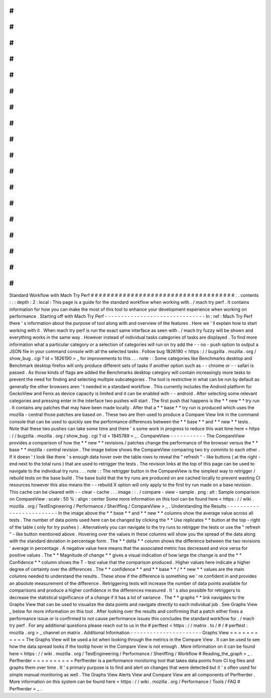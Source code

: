 #
#
#
#
#
#
#
#
#
#
#
#
#
#
#
#
#
#
#
#
#
#
#
#
#
#
#
#
#
#
#
#
#
#
#
#
Standard
Workflow
with
Mach
Try
Perf
#
#
#
#
#
#
#
#
#
#
#
#
#
#
#
#
#
#
#
#
#
#
#
#
#
#
#
#
#
#
#
#
#
#
#
#
.
.
contents
:
:
:
depth
:
2
:
local
:
This
page
is
a
guide
for
the
standard
workflow
when
working
with
.
/
mach
try
perf
.
It
contains
information
for
how
you
can
make
the
most
of
this
tool
to
enhance
your
development
experience
when
working
on
performance
.
Starting
off
with
Mach
Try
Perf
-
-
-
-
-
-
-
-
-
-
-
-
-
-
-
-
-
-
-
-
-
-
-
-
-
-
-
-
-
-
-
In
:
ref
:
Mach
Try
Perf
there
'
s
information
about
the
purpose
of
tool
along
with
and
overview
of
the
features
.
Here
we
'
ll
explain
how
to
start
working
with
it
.
When
mach
try
perf
is
run
the
exact
same
interface
as
seen
with
.
/
mach
try
fuzzy
will
be
shown
and
everything
works
in
the
same
way
.
However
instead
of
individual
tasks
categories
of
tasks
are
displayed
.
To
find
more
information
what
a
particular
category
or
a
selection
of
categories
will
run
on
try
add
the
-
-
no
-
push
option
to
output
a
JSON
file
in
your
command
console
with
all
the
selected
tasks
.
Follow
bug
1826190
<
https
:
/
/
bugzilla
.
mozilla
.
org
/
show_bug
.
cgi
?
id
=
1826190
>
_
for
improvements
to
this
.
.
.
note
:
:
Some
categories
like
Benchmarks
desktop
and
Benchmark
desktop
firefox
will
only
produce
different
sets
of
tasks
if
another
option
such
as
-
-
chrome
or
-
-
safari
is
passed
.
As
those
kinds
of
flags
are
added
the
Benchmarks
desktop
category
will
contain
increasingly
more
tasks
to
prevent
the
need
for
finding
and
selecting
multiple
subcategories
.
The
tool
is
restrictive
in
what
can
be
run
by
default
as
generally
the
other
browsers
aren
'
t
needed
in
a
standard
workflow
.
This
currently
includes
the
Android
platform
for
GeckoView
and
Fenix
as
device
capacity
is
limited
and
it
can
be
enabled
with
-
-
android
.
After
selecting
some
relevant
categories
and
pressing
enter
in
the
interface
two
pushes
will
start
.
The
first
push
that
happens
is
the
*
*
new
*
*
try
run
.
It
contains
any
patches
that
may
have
been
made
locally
.
After
that
a
*
*
base
*
*
try
run
is
produced
which
uses
the
mozilla
-
central
those
patches
are
based
on
.
These
two
are
then
used
to
produce
a
Compare
View
link
in
the
command
console
that
can
be
used
to
quickly
see
the
performance
differences
between
the
*
*
base
*
*
and
*
*
new
*
*
tests
.
Note
that
these
two
pushes
can
take
some
time
and
there
'
s
some
work
in
progress
to
reduce
this
wait
time
here
<
https
:
/
/
bugzilla
.
mozilla
.
org
/
show_bug
.
cgi
?
id
=
1845789
>
_
.
CompareView
-
-
-
-
-
-
-
-
-
-
-
The
CompareView
provides
a
comparison
of
how
the
*
*
new
*
*
revisions
/
patches
change
the
performance
of
the
browser
versus
the
*
*
base
*
*
mozilla
-
central
revision
.
The
image
below
shows
the
CompareView
comparing
two
try
commits
to
each
other
.
If
it
doesn
'
t
look
like
there
'
s
enough
data
hover
over
the
table
rows
to
reveal
the
"
refresh
"
-
like
buttons
(
at
the
right
-
end
next
to
the
total
runs
)
that
are
used
to
retrigger
the
tests
.
The
revision
links
at
the
top
of
this
page
can
be
used
to
navigate
to
the
individual
try
runs
.
.
.
note
:
:
The
retrigger
button
in
the
CompareView
is
the
simplest
way
to
retrigger
/
rebuild
tests
on
the
base
build
.
The
base
build
that
the
try
runs
are
produced
on
are
cached
locally
to
prevent
wasting
CI
resources
however
this
also
means
the
-
-
rebuild
X
option
will
only
apply
to
the
first
try
run
made
on
a
base
revision
.
This
cache
can
be
cleared
with
-
-
clear
-
cache
.
.
.
image
:
:
.
/
compare
-
view
-
sample
.
png
:
alt
:
Sample
comparison
on
CompareView
:
scale
:
50
%
:
align
:
center
Some
more
information
on
this
tool
can
be
found
here
<
https
:
/
/
wiki
.
mozilla
.
org
/
TestEngineering
/
Performance
/
Sheriffing
/
CompareView
>
_
.
Understanding
the
Results
-
-
-
-
-
-
-
-
-
-
-
-
-
-
-
-
-
-
-
-
-
-
-
-
-
In
the
image
above
the
*
*
base
*
*
and
*
*
new
*
*
columns
show
the
average
value
across
all
tests
.
The
number
of
data
points
used
here
can
be
changed
by
clicking
the
*
*
Use
replicates
*
*
button
at
the
top
-
right
of
the
table
(
only
for
try
pushes
)
.
Alternatively
you
can
navigate
to
the
try
runs
to
retrigger
the
tests
or
use
the
"
refresh
"
-
like
button
mentioned
above
.
Hovering
over
the
values
in
these
columns
will
show
you
the
spread
of
the
data
along
with
the
standard
deviation
in
percentage
form
.
The
*
*
delta
*
*
column
shows
the
difference
between
the
two
revisions
'
average
in
percentage
.
A
negative
value
here
means
that
the
associated
metric
has
decreased
and
vice
versa
for
positive
values
.
The
*
*
Magnitude
of
change
*
*
gives
a
visual
indication
of
how
large
the
change
is
and
the
*
*
Confidence
*
*
column
shows
the
T
-
test
value
that
the
comparison
produced
.
Higher
values
here
indicate
a
higher
degree
of
certainty
over
the
differences
.
The
*
*
confidence
*
*
and
*
*
base
*
*
/
*
*
new
*
*
values
are
the
main
columns
needed
to
understand
the
results
.
These
show
if
the
difference
is
something
we
'
re
confident
in
and
provides
an
absolute
measurement
of
the
difference
.
Retriggering
tests
will
increase
the
number
of
data
points
available
for
comparisons
and
produce
a
higher
confidence
in
the
differences
measured
.
It
'
s
also
possible
for
retriggers
to
decrease
the
statistical
significance
of
a
change
if
it
has
a
lot
of
variance
.
The
*
*
graphs
*
*
link
navigates
to
the
Graphs
View
that
can
be
used
to
visualize
the
data
points
and
navigate
directly
to
each
individual
job
.
See
Graphs
View
_
below
for
more
information
on
this
tool
.
After
looking
over
the
results
and
confirming
that
a
patch
either
fixes
a
performance
issue
or
is
confirmed
to
not
cause
performance
issues
this
concludes
the
standard
workflow
for
.
/
mach
try
perf
.
For
any
additional
questions
please
reach
out
to
us
in
the
#
perftest
<
https
:
/
/
matrix
.
to
/
#
/
#
perftest
:
mozilla
.
org
>
_
channel
on
matrix
.
Additional
Information
-
-
-
-
-
-
-
-
-
-
-
-
-
-
-
-
-
-
-
-
-
-
Graphs
View
=
=
=
=
=
=
=
=
=
=
=
The
Graphs
View
will
be
used
a
lot
when
looking
through
the
metrics
in
the
Compare
View
.
It
can
be
used
to
see
how
the
data
spread
looks
if
the
tooltip
hover
in
the
Compare
View
is
not
enough
.
More
information
on
it
can
be
found
here
<
https
:
/
/
wiki
.
mozilla
.
org
/
TestEngineering
/
Performance
/
Sheriffing
/
Workflow
#
Reading_the_graph
>
_
.
Perfherder
=
=
=
=
=
=
=
=
=
=
Perfherder
is
a
performance
monitoring
tool
that
takes
data
points
from
CI
log
files
and
graphs
them
over
time
.
It
'
s
primary
purpose
is
to
find
and
alert
on
changes
that
were
detected
but
it
'
s
often
used
for
simple
manual
monitoring
as
well
.
The
Graphs
View
Alerts
View
and
Compare
View
are
all
components
of
Perfherder
.
More
information
on
this
system
can
be
found
here
<
https
:
/
/
wiki
.
mozilla
.
org
/
Performance
/
Tools
/
FAQ
#
Perfherder
>
_
.
